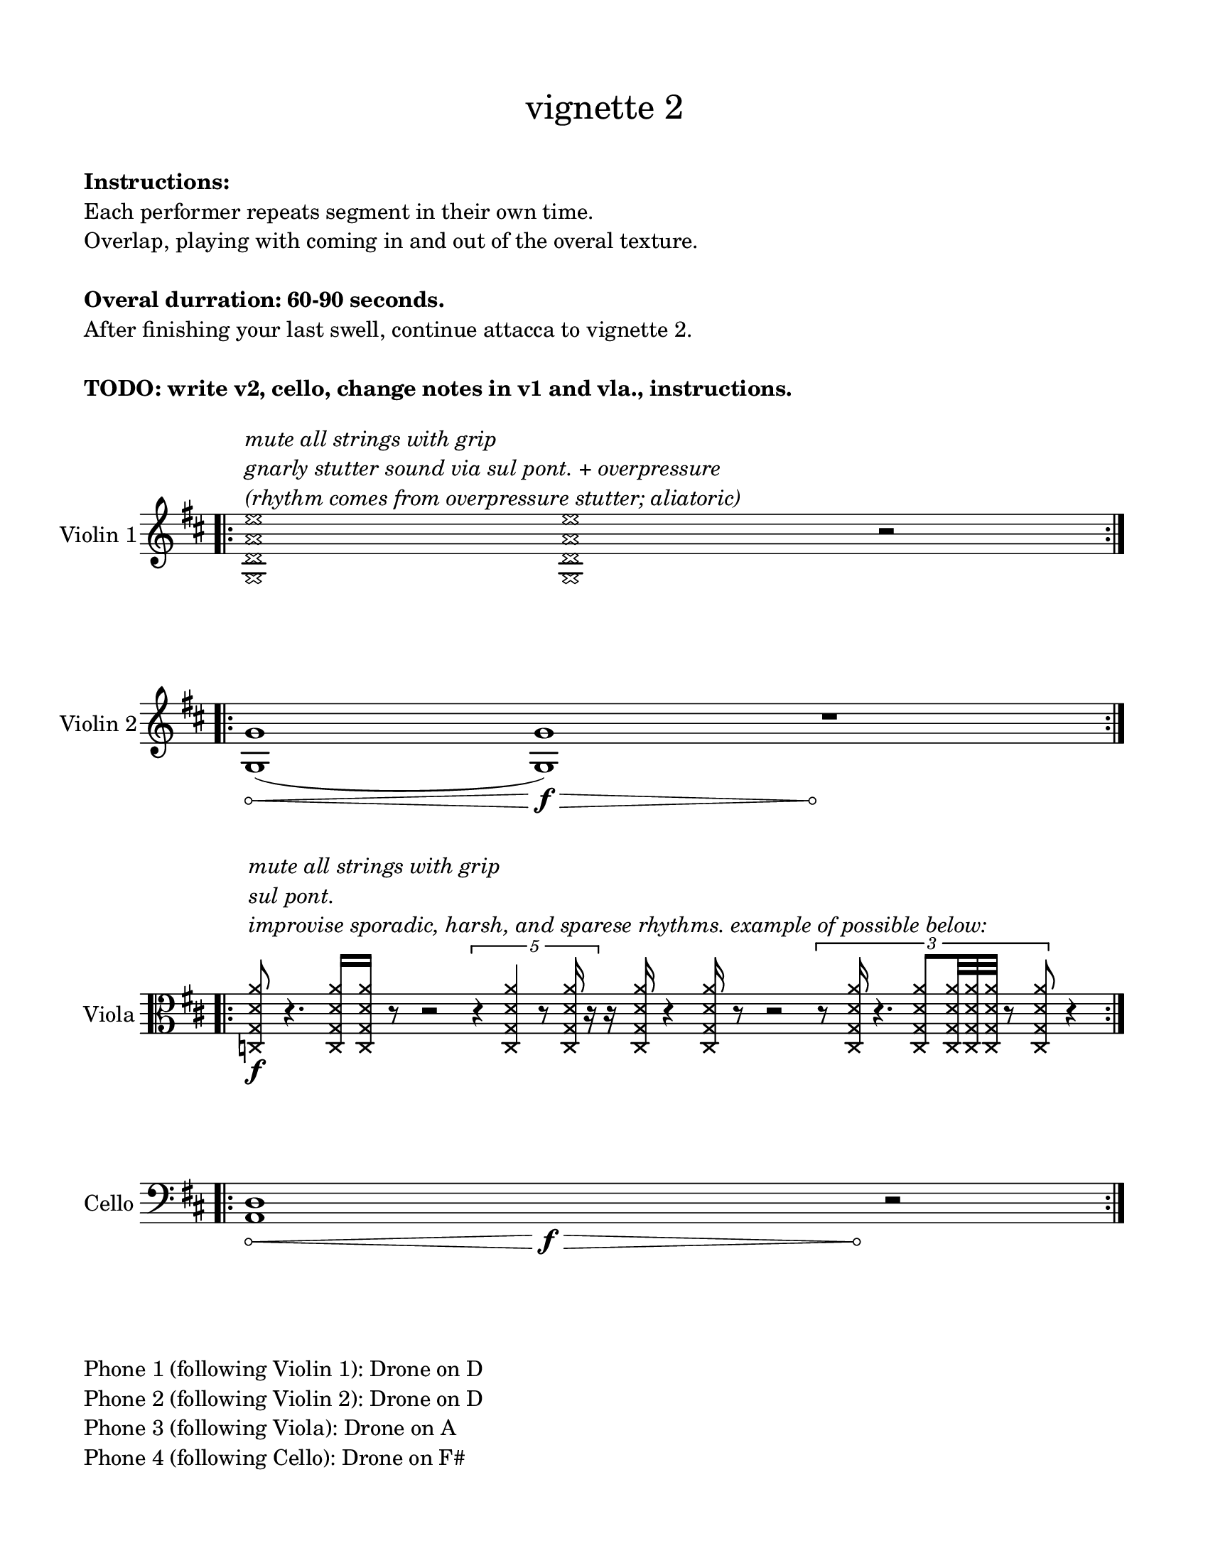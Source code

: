 #(set-default-paper-size "ansi a")

\header {
  % dedication = \markup{\column{\italic"for finding and releasing attention" " "}}
  subtitle = ""
  tagline = ""
  title = \markup{\normal-text"vignette 2"}
}
  \paper{
  indent = 1\cm
  left-margin = 1.5\cm
  right-margin = 1.5\cm
  top-margin = 1.5\cm
  bottom-margin = 1.5\cm
  ragged-last-bottom = ##f
  print-all-headers = ##f
}

  \layout {
    ragged-right = ##f
    \context {
      \Staff
      \omit TimeSignature
    }
  }

\markup{
  \column{
    " "
    " "
    \bold"Instructions:"
    "Each performer repeats segment in their own time."
    "Overlap, playing with coming in and out of the overal texture."
    " "
    \bold"Overal durration: 60-90 seconds."
    "After finishing your last swell, continue attacca to vignette 2."
    " "
    \bold"TODO: write v2, cello, change notes in v1 and vla., instructions."
    " "
  }
}

\score {

  \new Staff \with { instrumentName = "Violin 1" } \relative c'{
      \override Hairpin.circled-tip = ##t
    \key d \major
    \time 11/4
    \bar ".|:" 
      \xNotesOn
    <g d' a' e'>1^\markup{\italic\column{"mute all strings with grip" "gnarly stutter sound via sul pont. + overpressure" "(rhythm comes from overpressure stutter; aliatoric)" }}
    <g d' a' e'>1
    r2\!
    \bar ":|." 
  }
}

\score {
  \new Staff \with { instrumentName = "Violin 2" } \relative c{
  \override Hairpin.circled-tip = ##t

    \key d \major
    \time 100/4
    \bar ".|:" 
    <g' g'>1 \< (<g g'>1\f\>) s4\! r1
    \bar ":|." 
  }
}

\score {
  \new Staff \with { instrumentName = "Viola" } \relative c {
    \bar ".|:" 
    \clef alto
    \key d \major
    \time 100/4
      \override Hairpin.circled-tip = ##t
      \xNotesOn
    <c g' d' a'>8\f^\markup{\italic\column{" " " " "mute all strings with grip" "sul pont." "improvise sporadic, harsh, and sparese rhythms. example of possible below:"}}
    r4.
    <c g' d' a'>16 <c g' d' a'>16 r8 r2 \times 2/5{r4 <c g' d' a'>4 r8 <c g' d' a'>16 r16}
    r16 <c g' d' a'>16 r4 <c g' d' a'>16 r8 r2
    \times2/3{r8 <c g' d' a'>16 r4. <c g' d' a'>8 <c g' d' a'>32 <c g' d' a'>32 <c g' d' a'>32 r8 <c g' d' a'>8} r4

    \bar ":|." 
  }
}

\score {
  \new Staff \with { instrumentName = "Cello" } \relative c {
    \clef bass
    \key d \major
    \override Hairpin.circled-tip = ##t
    \time 19/4
    \bar ".|:" 
    <a d>1\< s1\f\> s1 s1 s4\! r2
    \bar ":|." 
  }
}

\markup{
  \column{
    " "
    "Phone 1 (following Violin 1): Drone on D"
    "Phone 2 (following Violin 2): Drone on D"
    "Phone 3 (following Viola): Drone on A"
    "Phone 4 (following Cello): Drone on F#"
  }
}
